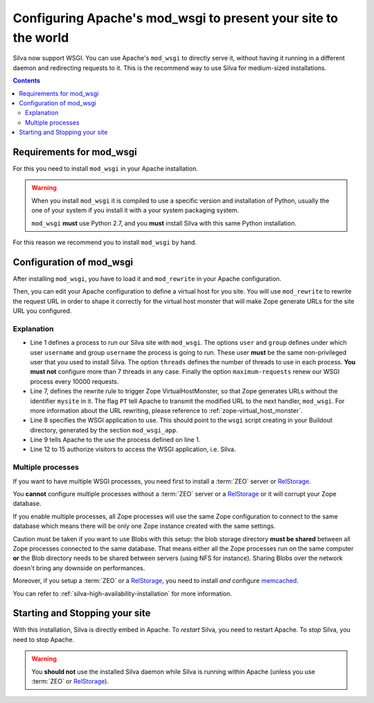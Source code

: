 Configuring Apache's mod_wsgi to present your site to the world
===============================================================

Silva now support WSGI. You can use Apache's ``mod_wsgi`` to directly
serve it, without having it running in a different daemon and
redirecting requests to it. This is the recommend way to use Silva for
medium-sized installations.

.. contents::


Requirements for mod_wsgi
-------------------------

For this you need to install ``mod_wsgi`` in your Apache installation.


.. warning::

  When you install ``mod_wsgi`` it is compiled to use a specific
  version and installation of Python, usually the one of your system
  if you install it with a your system packaging system.

  ``mod_wsgi`` **must** use Python 2.7, and you **must** install
  Silva with this same Python installation.


For this reason we recommend you to install ``mod_wsgi`` by hand.

.. _mod-wsgi-configuration:

Configuration of mod_wsgi
-------------------------

After installing ``mod_wsgi``, you have to load it and ``mod_rewrite``
in your Apache configuration.

Then, you can edit your Apache configuration to define a virtual host
for you site. You will use ``mod_rewrite`` to rewrite the request URL
in order to shape it correctly for the virtual host monster that will
make Zope generate URLs for the site URL you configured.

.. code-block:: apache
   :linenos:

   WSGIDaemonProcess mysite user=username group=username threads=4 maximum-requests=1000000 python-eggs=/tmp/python-eggs

   <VirtualHost *:80>
      ServerName www.mysite.com

      RewriteEngine On
      RewriteRule ^/(.*) /VirtualHostBase/http/%{HTTP_HOST}:80/mysite/VirtualHostRoot/$1 [PT]
      WSGIScriptAlias / /fs/path/to/silva/installation/parts/mod_wsgi_app/wsgi
      WSGIProcessGroup mysite
      WSGIPassAuthorization On

      <Directory /fs/path/to/silva/installation/parts/mod_wsgi_app>
        Order deny,allow
        Allow from all
     </Directory>
   </VirtualHost>


Explanation
~~~~~~~~~~~

- Line 1 defines a process to run our Silva site with
  ``mod_wsgi``. The options ``user`` and ``group`` defines under which
  user ``username`` and group ``username`` the process is going to
  run. These user **must** be the same non-privileged user that you
  used to install Silva. The option ``threads`` defines the number of
  threads to use in each process. **You must not** configure more than
  7 threads in any case. Finally the option ``maximum-requests`` renew
  our WSGI process every 10000 requests.

- Line 7, defines the rewrite rule to trigger Zope VirtualHostMonster,
  so that Zope generates URLs without the identifier ``mysite`` in
  it. The flag ``PT`` tell Apache to transmit the modified URL to the
  next handler, ``mod_wsgi``. For more information about the URL
  rewriting, please reference to :ref:`zope-virtual_host_monster`.

- Line 8 specifies the WSGI application to use. This should point to the
  ``wsgi`` script creating in your Buildout directory, generated by the
  section ``mod_wsgi_app``.

- Line 9 tells Apache to the use the process defined on line 1.

- Line 12 to 15 authorize visitors to access the WSGI application,
  i.e. Silva.

Multiple processes
~~~~~~~~~~~~~~~~~~

If you want to have multiple WSGI processes, you need first to install
a :term:`ZEO` server or `RelStorage`_.

You **cannot** configure multiple processes without a :term:`ZEO`
server or a `RelStorage`_ or it will corrupt your Zope database.

If you enable multiple processes, all Zope processes will use the same
Zope configuration to connect to the same database which means there
will be only one Zope instance created with the same settings.

Caution must be taken if you want to use Blobs with this setup: the
blob storage directory **must be shared** between all Zope processes
connected to the same database. That means either all the Zope
processes run on the same computer **or** the Blob directory needs to
be shared between servers (using NFS for instance). Sharing Blobs
over the network doesn't bring any downside on performances.

Moreover, if you setup a :term:`ZEO` or a `RelStorage`_, you need to
install *and* configure `memcached`_.

You can refer to :ref:`silva-high-availability-installation` for more
information.


Starting and Stopping your site
-------------------------------

With this installation, Silva is directly embed in Apache. To
*restart* Silva, you need to restart Apache. To *stop* Silva, you need
to stop Apache.

.. warning::

  You **should not** use the installed Silva daemon while Silva is
  running within Apache (unless you use :term:`ZEO` or `RelStorage`_).


.. _RelStorage: http://pypi.python.org/pypi/RelStorage
.. _memcached: http://www.memcached.org
